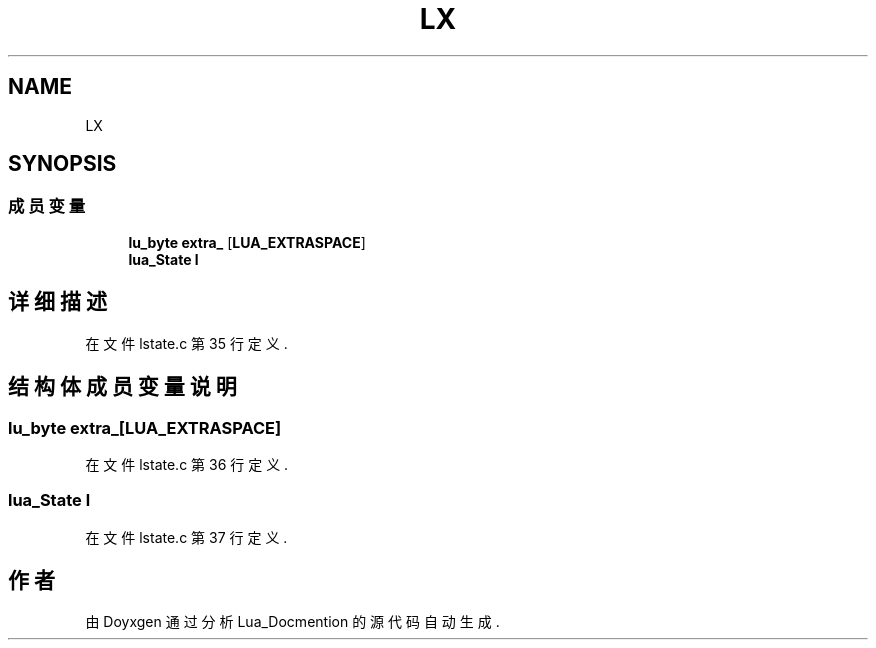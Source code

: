 .TH "LX" 3 "2020年 九月 8日 星期二" "Lua_Docmention" \" -*- nroff -*-
.ad l
.nh
.SH NAME
LX
.SH SYNOPSIS
.br
.PP
.SS "成员变量"

.in +1c
.ti -1c
.RI "\fBlu_byte\fP \fBextra_\fP [\fBLUA_EXTRASPACE\fP]"
.br
.ti -1c
.RI "\fBlua_State\fP \fBl\fP"
.br
.in -1c
.SH "详细描述"
.PP 
在文件 lstate\&.c 第 35 行定义\&.
.SH "结构体成员变量说明"
.PP 
.SS "\fBlu_byte\fP extra_[\fBLUA_EXTRASPACE\fP]"

.PP
在文件 lstate\&.c 第 36 行定义\&.
.SS "\fBlua_State\fP l"

.PP
在文件 lstate\&.c 第 37 行定义\&.

.SH "作者"
.PP 
由 Doyxgen 通过分析 Lua_Docmention 的 源代码自动生成\&.
